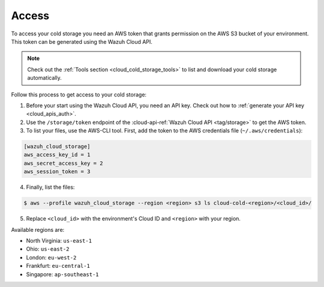 .. Copyright (C) 2020 Wazuh, Inc.

.. _cloud_cold_storage_access:

.. meta::
  :description: Learn about cold storage

Access
======

To access your cold storage you need an AWS token that grants permission on the AWS S3 bucket of your environment. This token can be generated using the Wazuh Cloud API.

.. note::
   Check out the :ref:`Tools section <cloud_cold_storage_tools>` to list and download your cold storage automatically.

Follow this process to get access to your cold storage:

1. Before your start using the Wazuh Cloud API, you need an API key. Check out how to  :ref:`generate your API key <cloud_apis_auth>`.

2. Use the ``/storage/token`` endpoint of the :cloud-api-ref:`Wazuh Cloud API <tag/storage>` to get the AWS token.


3. To list your files, use the AWS-CLI tool. First, add the token to the AWS credentials file (``~/.aws/credentials``):

.. code-block:: console
   
   [wazuh_cloud_storage]
   aws_access_key_id = 1
   aws_secret_access_key = 2
   aws_session_token = 3

4. Finally, list the files:

.. code-block:: console
   
   $ aws --profile wazuh_cloud_storage --region <region> s3 ls cloud-cold-<region>/<cloud_id>/

5. Replace ``<cloud_id>`` with the environment's Cloud ID and ``<region>`` with your region.

Available regions are:

* North Virginia: ``us-east-1``
  
* Ohio: ``us-east-2``

* London: ``eu-west-2``

* Frankfurt: ``eu-central-1``

* Singapore: ``ap-southeast-1``
